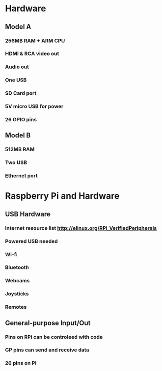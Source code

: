 * Hardware
** Model A
*** 256MB RAM + ARM CPU
*** HDMI & RCA video out
*** Audio out
*** One USB
*** SD Card port
*** 5V micro USB for power
*** 26 GPIO pins
** Model B
*** 512MB RAM
*** Two USB
*** Ethernet port

* Raspberry Pi and Hardware
** USB Hardware
*** Internet resource list http://elinux.org/RPi_VerifiedPeripherals
*** Powered USB needed
*** Wi-fi
*** Bluetooth
*** Webcams
*** Joysticks
*** Remotes
** General-purpose Input/Out
*** Pins on RPi can be controleed with code
*** GP pins can send and receive data
*** 26 pins on Pi
